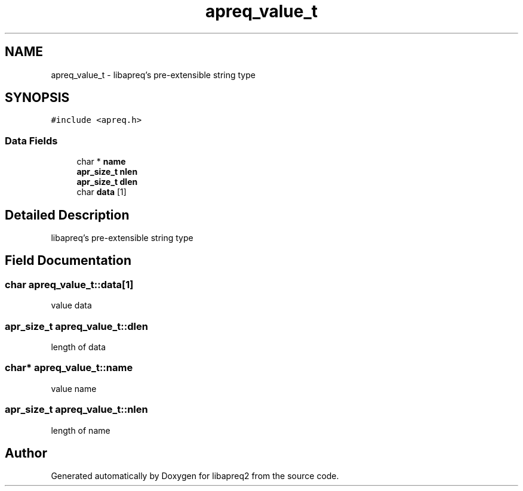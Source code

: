 .TH "apreq_value_t" 3 "19 Jul 2005" "Version 2.06-dev" "libapreq2" \" -*- nroff -*-
.ad l
.nh
.SH NAME
apreq_value_t \- libapreq's pre-extensible string type  

.PP
.SH SYNOPSIS
.br
.PP
\fC#include <apreq.h>\fP
.PP
.SS "Data Fields"

.in +1c
.ti -1c
.RI "char * \fBname\fP"
.br
.ti -1c
.RI "\fBapr_size_t\fP \fBnlen\fP"
.br
.ti -1c
.RI "\fBapr_size_t\fP \fBdlen\fP"
.br
.ti -1c
.RI "char \fBdata\fP [1]"
.br
.in -1c
.SH "Detailed Description"
.PP 
libapreq's pre-extensible string type 
.PP
.SH "Field Documentation"
.PP 
.SS "char \fBapreq_value_t::data\fP[1]"
.PP
value data 
.SS "\fBapr_size_t\fP \fBapreq_value_t::dlen\fP"
.PP
length of data 
.SS "char* \fBapreq_value_t::name\fP"
.PP
value name 
.SS "\fBapr_size_t\fP \fBapreq_value_t::nlen\fP"
.PP
length of name 

.SH "Author"
.PP 
Generated automatically by Doxygen for libapreq2 from the source code.
